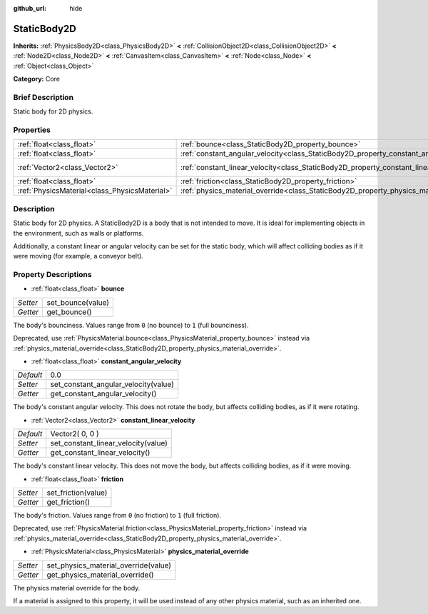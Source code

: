 :github_url: hide

.. Generated automatically by doc/tools/makerst.py in Godot's source tree.
.. DO NOT EDIT THIS FILE, but the StaticBody2D.xml source instead.
.. The source is found in doc/classes or modules/<name>/doc_classes.

.. _class_StaticBody2D:

StaticBody2D
============

**Inherits:** :ref:`PhysicsBody2D<class_PhysicsBody2D>` **<** :ref:`CollisionObject2D<class_CollisionObject2D>` **<** :ref:`Node2D<class_Node2D>` **<** :ref:`CanvasItem<class_CanvasItem>` **<** :ref:`Node<class_Node>` **<** :ref:`Object<class_Object>`

**Category:** Core

Brief Description
-----------------

Static body for 2D physics.

Properties
----------

+-----------------------------------------------+-----------------------------------------------------------------------------------------+-----------------+
| :ref:`float<class_float>`                     | :ref:`bounce<class_StaticBody2D_property_bounce>`                                       |                 |
+-----------------------------------------------+-----------------------------------------------------------------------------------------+-----------------+
| :ref:`float<class_float>`                     | :ref:`constant_angular_velocity<class_StaticBody2D_property_constant_angular_velocity>` | 0.0             |
+-----------------------------------------------+-----------------------------------------------------------------------------------------+-----------------+
| :ref:`Vector2<class_Vector2>`                 | :ref:`constant_linear_velocity<class_StaticBody2D_property_constant_linear_velocity>`   | Vector2( 0, 0 ) |
+-----------------------------------------------+-----------------------------------------------------------------------------------------+-----------------+
| :ref:`float<class_float>`                     | :ref:`friction<class_StaticBody2D_property_friction>`                                   |                 |
+-----------------------------------------------+-----------------------------------------------------------------------------------------+-----------------+
| :ref:`PhysicsMaterial<class_PhysicsMaterial>` | :ref:`physics_material_override<class_StaticBody2D_property_physics_material_override>` |                 |
+-----------------------------------------------+-----------------------------------------------------------------------------------------+-----------------+

Description
-----------

Static body for 2D physics. A StaticBody2D is a body that is not intended to move. It is ideal for implementing objects in the environment, such as walls or platforms.

Additionally, a constant linear or angular velocity can be set for the static body, which will affect colliding bodies as if it were moving (for example, a conveyor belt).

Property Descriptions
---------------------

.. _class_StaticBody2D_property_bounce:

- :ref:`float<class_float>` **bounce**

+----------+-------------------+
| *Setter* | set_bounce(value) |
+----------+-------------------+
| *Getter* | get_bounce()      |
+----------+-------------------+

The body's bounciness. Values range from ``0`` (no bounce) to ``1`` (full bounciness).

Deprecated, use :ref:`PhysicsMaterial.bounce<class_PhysicsMaterial_property_bounce>` instead via :ref:`physics_material_override<class_StaticBody2D_property_physics_material_override>`.

.. _class_StaticBody2D_property_constant_angular_velocity:

- :ref:`float<class_float>` **constant_angular_velocity**

+-----------+--------------------------------------+
| *Default* | 0.0                                  |
+-----------+--------------------------------------+
| *Setter*  | set_constant_angular_velocity(value) |
+-----------+--------------------------------------+
| *Getter*  | get_constant_angular_velocity()      |
+-----------+--------------------------------------+

The body's constant angular velocity. This does not rotate the body, but affects colliding bodies, as if it were rotating.

.. _class_StaticBody2D_property_constant_linear_velocity:

- :ref:`Vector2<class_Vector2>` **constant_linear_velocity**

+-----------+-------------------------------------+
| *Default* | Vector2( 0, 0 )                     |
+-----------+-------------------------------------+
| *Setter*  | set_constant_linear_velocity(value) |
+-----------+-------------------------------------+
| *Getter*  | get_constant_linear_velocity()      |
+-----------+-------------------------------------+

The body's constant linear velocity. This does not move the body, but affects colliding bodies, as if it were moving.

.. _class_StaticBody2D_property_friction:

- :ref:`float<class_float>` **friction**

+----------+---------------------+
| *Setter* | set_friction(value) |
+----------+---------------------+
| *Getter* | get_friction()      |
+----------+---------------------+

The body's friction. Values range from ``0`` (no friction) to ``1`` (full friction).

Deprecated, use :ref:`PhysicsMaterial.friction<class_PhysicsMaterial_property_friction>` instead via :ref:`physics_material_override<class_StaticBody2D_property_physics_material_override>`.

.. _class_StaticBody2D_property_physics_material_override:

- :ref:`PhysicsMaterial<class_PhysicsMaterial>` **physics_material_override**

+----------+--------------------------------------+
| *Setter* | set_physics_material_override(value) |
+----------+--------------------------------------+
| *Getter* | get_physics_material_override()      |
+----------+--------------------------------------+

The physics material override for the body.

If a material is assigned to this property, it will be used instead of any other physics material, such as an inherited one.

